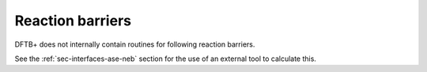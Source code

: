 Reaction barriers
=================

DFTB+ does not internally contain routines for following reaction barriers.

See the :ref:`sec-interfaces-ase-neb` section for the use of an external tool to
calculate this.
